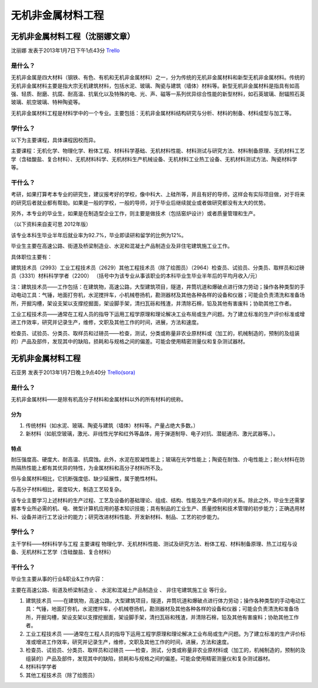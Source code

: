 无机非金属材料工程
====================

无机非金属材料工程（沈丽娜文章）
--------------------------------
沈丽娜 发表于2013年1月7日下午1点43分 `Trello`_

.. _`Trello`: https://trello.com/card/lina/5073046e9ccf02412488bbcb/284

是什么？
~~~~~~~~~~

无机非金属是四大材料（钢铁、有色、有机和无机非金属材料）之一，分为传统的无机非金属材料和新型无机非金属材料。传统的无机非金属材料主要是指大宗无机建筑材料，包括水泥、玻璃、陶瓷与建筑（墙体）材料等。新型无机非金属材料是指具有如高强、轻质、耐磨、抗腐、耐高温、抗氧化以及特殊的电、光、声、磁等一系列优异综合性能的新型材料，如石英玻璃、耐辐照石英玻璃、航空玻璃、特种陶瓷等。

无机非金属材料工程是材料学中的一个专业。主要包括：无机非金属材料结构研究与分析、材料的制备、材料成型与加工等。

学什么？
~~~~~~~~~~

以下为主要课程，具体课程因校而异。

主要课程：无机化学、物理化学、粉体工程、材料科学基础、无机材料性能、材料测试与研究方法、材料制备原理、无机材料工艺学（含硅酸盐、复合材料）、无机材料科学、无机材料生产机械设备、无机材料工业热工设备、无机材料测试方法、陶瓷材料学等。

干什么？
~~~~~~~~~~

考研，如果打算考本专业的研究生，建议报考好的学校，像中科大、上硅所等，并且有好的导师，这样会有实际项目做，对于将来的研究后者就业都有帮助。如果是一般的学校，一般的导师，对于毕业后继续就业或者做研究都没有太大的优势。

另外，本专业的毕业生，如果是在制造型企业工作，则主要是做技术（包括窑炉设计）或者质量管理和生产。

（以下资料来自麦可思 2012年版）

该专业本科生毕业半年后就业率为92.7%，毕业即读研和留学的比例为12%。

毕业生主要在高速公路、街道及桥梁制造业、水泥和混凝土产品制造业及非住宅建筑施工业工作。

具体职位主要有：

建筑技术员（2993）工业工程技术员（2629）其他工程技术员（除了绘图员）（2964）检查员、试验员、分类员、取样员和过磅员（3331）材料科学学者（2200） （括号中为该专业从事该职业的本科毕业生毕业半年后的平均月收入/元）

注：建筑技术员——工作包括：在建筑物，高速公路，大型建筑项目，隧道，井筒坑道和爆破点进行体力劳动；操作各种类型的手动电动工具：气锤，地面打夯机，水泥搅拌车，小机械卷扬机，勘测器材及其他各种各样的设备和仪器；可能会负责清洗和准备场所，开掘沟槽，架设支架以支撑挖掘面，架设脚手架，清扫瓦砾和残渣，并清除石棉，铅及其他有害废料；协助其他工作者。

工业工程技术员——通常在工程人员的指导下运用工程学原理和理论解决工业布局或生产问题。为了建立标准的生产评价标准或增进工作效率，研究并记录生产，维修，文职及其他工作的时间，进展，方法和速度。

检查员、试验员、分类员、取样员和过磅员——检查，测试，分类或称量非农业原材料或（加工的，机械制造的，预制的及组装的）产品及部件，发现其中的缺陷，损耗和与规格之间的偏差。可能会使用精密测量仪和复杂测试器材。



无机非金属材料工程
---------------------
石亚男 发表于2013年1月7日晚上9点40分 `Trello(sora)`_

.. _`Trello(sora)`: https://trello.com/card/sora/5073046e9ccf02412488bbcb/283

是什么？
~~~~~~~~~
无机非金属材料——是除有机高分子材料和金属材料以外的所有材料的统称。

分为
^^^^^^^^
1. 传统材料（如水泥、玻璃、陶瓷与建筑（墙体）材料等。产量占绝大多数。）
2. 新材料（如航空玻璃，激光、非线性光学和红外等晶体，用于弹道制导、电子对抗、潜艇通讯、激光武器等。）。 
              
特点
^^^^^^^^
耐压强度高、硬度大、耐高温、抗腐蚀。此外，水泥在胶凝性能上；玻璃在光学性能上；陶瓷在耐蚀、介电性能上；耐火材料在防热隔热性能上都有其优异的特性，为金属材料和高分子材料所不及。
              
但与金属材料相比，它抗断强度低、缺少延展性，属于脆性材料。
              
与高分子材料相比，密度较大，制造工艺较复杂。
              
该专业主要学习上述材料的生产过程、工艺及设备的基础理论、组成、结构、性能及生产条件间的关系。除此之外，毕业生还需掌握本专业所必需的机、电、微型计算机应用的基本知识技能；具有制品的工业生产、质量控制和技术管理的初步能力；正确选用材料、设备并进行工艺设计的能力；研究改进材料性能、开发新材料、制品、工艺的初步能力。


学什么？
~~~~~~~~~~~
主干学科——材料科学与工程
主要课程
物理化学、无机材料性能、测试及研究方法、粉体工程、材料制备原理、热工过程与设备、无机材料工艺学（含硅酸盐、复合材料）


干什么？
~~~~~~~~~~~
毕业生主要从事的行业&职业&工作内容：
              
主要在高速公路、街道及桥梁制造业 、 水泥和混凝土产品制造业 、 非住宅建筑施工业 等行业。

1. 建筑技术员 ——在建筑物，高速公路，大型建筑项目，隧道，井筒坑道和爆破点进行体力劳动；操作各种类型的手动电动工具：气锤，地面打夯机，水泥搅拌车，小机械卷扬机，勘测器材及其他各种各样的设备和仪器；可能会负责清洗和准备场所，开掘沟槽，架设支架以支撑挖掘面，架设脚手架，清扫瓦砾和残渣，并清除石棉，铅及其他有害废料；协助其他工作者。

2. 工业工程技术员 ——通常在工程人员的指导下运用工程学原理和理论解决工业布局或生产问题。为了建立标准的生产评价标准或增进工作效率，研究并记录生产，维修，文职及其他工作的时间，进展，方法和速度。

3. 检查员、试验员、分类员、取样员和过磅员  ——检查，测试，分类或称量非农业原材料或（加工的，机械制造的，预制的及组装的）产品及部件，发现其中的缺陷，损耗和与规格之间的偏差。可能会使用精密测量仪和复杂测试器材。

4. 材料科学学者

5. 其他工程技术员（除了绘图员）
